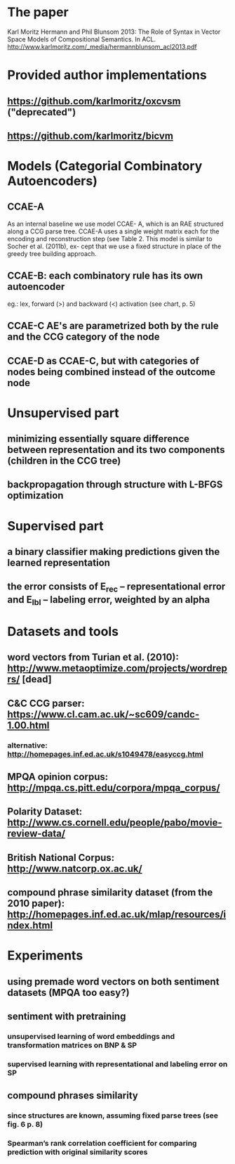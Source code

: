 * The paper
Karl Moritz Hermann and Phil Blunsom 2013: The Role of Syntax in Vector Space Models of Compositional Semantics. In ACL.
http://www.karlmoritz.com/_media/hermannblunsom_acl2013.pdf
* Provided author implementations
** https://github.com/karlmoritz/oxcvsm ("deprecated")
** https://github.com/karlmoritz/bicvm
* Models (Categorial Combinatory Autoencoders)
** CCAE-A
As an internal baseline we use model CCAE-
A, which is an RAE structured along a CCG parse
tree. CCAE-A uses a single weight matrix each for
the encoding and reconstruction step (see Table 2.
This model is similar to Socher et al. (2011b), ex-
cept that we use a fixed structure in place of the
greedy tree building approach.
** CCAE-B: each combinatory rule has its own autoencoder
eg.: lex, forward (>) and backward (<) activation (see chart, p. 5)
** CCAE-C AE's are parametrized both by the rule and the CCG category of the node
** CCAE-D as CCAE-C, but with categories of nodes being combined instead of the outcome node
* Unsupervised part
** minimizing essentially square difference between representation and its two components (children in the CCG tree)
** backpropagation through structure with L-BFGS optimization
* Supervised part
** a binary classifier making predictions given the learned representation
** the error consists of E_rec -- representational error and E_lbl -- labeling error, weighted by an alpha
* Datasets and tools
** word vectors from Turian et al. (2010): http://www.metaoptimize.com/projects/wordreprs/ [dead]
** C&C CCG parser: https://www.cl.cam.ac.uk/~sc609/candc-1.00.html
*** alternative: http://homepages.inf.ed.ac.uk/s1049478/easyccg.html
** MPQA opinion corpus: http://mpqa.cs.pitt.edu/corpora/mpqa_corpus/
** Polarity Dataset: http://www.cs.cornell.edu/people/pabo/movie-review-data/
** British National Corpus: http://www.natcorp.ox.ac.uk/
** compound phrase similarity dataset (from the 2010 paper): http://homepages.inf.ed.ac.uk/mlap/resources/index.html
* Experiments
** using premade word vectors on both sentiment datasets (MPQA too easy?)
** sentiment with pretraining
*** unsupervised learning of word embeddings and transformation matrices on BNP & SP
*** supervised learning with representational and labeling error on SP
** compound phrases similarity
*** since structures are known, assuming fixed parse trees (see fig. 6 p. 8)
*** Spearman’s rank correlation coefficient for comparing prediction with original similarity scores
